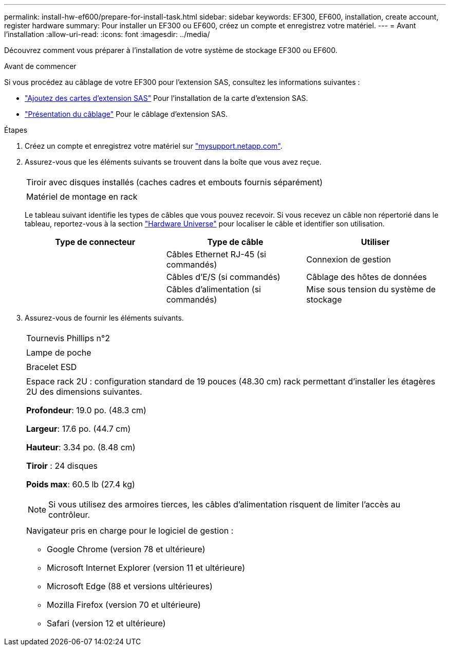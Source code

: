 ---
permalink: install-hw-ef600/prepare-for-install-task.html 
sidebar: sidebar 
keywords: EF300, EF600, installation, create account, register hardware 
summary: Pour installer un EF300 ou EF600, créez un compte et enregistrez votre matériel. 
---
= Avant l'installation
:allow-uri-read: 
:icons: font
:imagesdir: ../media/


[role="lead"]
Découvrez comment vous préparer à l'installation de votre système de stockage EF300 ou EF600.

.Avant de commencer
Si vous procédez au câblage de votre EF300 pour l'extension SAS, consultez les informations suivantes :

* link:../maintenance-ef600/sas-add-supertask-task.html["Ajoutez des cartes d'extension SAS"^] Pour l'installation de la carte d'extension SAS.
* link:../install-hw-cabling/index.html["Présentation du câblage"] Pour le câblage d'extension SAS.


.Étapes
. Créez un compte et enregistrez votre matériel sur http://mysupport.netapp.com/["mysupport.netapp.com"^].
. Assurez-vous que les éléments suivants se trouvent dans la boîte que vous avez reçue.
+
|===


 a| 
image:../media/ef600_w_faceplate.png[""]
 a| 
Tiroir avec disques installés (caches cadres et embouts fournis séparément)



 a| 
image:../media/superrails_inst-hw-ef600.png[""]
 a| 
Matériel de montage en rack

|===
+
Le tableau suivant identifie les types de câbles que vous pouvez recevoir. Si vous recevez un câble non répertorié dans le tableau, reportez-vous à la section https://hwu.netapp.com/["Hardware Universe"] pour localiser le câble et identifier son utilisation.

+
|===
| Type de connecteur | Type de câble | Utiliser 


 a| 
image:../media/cable_ethernet_inst-hw-ef600.png[""]
 a| 
Câbles Ethernet RJ-45 (si commandés)
 a| 
Connexion de gestion



 a| 
image:../media/cable_io_inst-hw-ef600.png[""]
 a| 
Câbles d'E/S (si commandés)
 a| 
Câblage des hôtes de données



 a| 
image:../media/cable_power_inst-hw-ef600.png[""]
 a| 
Câbles d'alimentation (si commandés)
 a| 
Mise sous tension du système de stockage

|===
. Assurez-vous de fournir les éléments suivants.
+
|===


 a| 
image:../media/screwdriver_inst-hw-ef600.png[""]
 a| 
Tournevis Phillips n°2



 a| 
image:../media/flashlight_inst-hw-ef600.png[""]
 a| 
Lampe de poche



 a| 
image:../media/wrist_strap_inst-hw-ef600.png[""]
 a| 
Bracelet ESD



 a| 
image:../media/2u_rackspace_inst-hw-ef600.png[""]
 a| 
Espace rack 2U : configuration standard de 19 pouces (48.30 cm) rack permettant d'installer les étagères 2U des dimensions suivantes.

*Profondeur*: 19.0 po. (48.3 cm)

*Largeur*: 17.6 po. (44.7 cm)

*Hauteur*: 3.34 po. (8.48 cm)

*Tiroir* : 24 disques

*Poids max*: 60.5 lb (27.4 kg)


NOTE: Si vous utilisez des armoires tierces, les câbles d'alimentation risquent de limiter l'accès au contrôleur.



 a| 
image:../media/management_station_inst-hw-ef600_g60b3.png[""]
 a| 
Navigateur pris en charge pour le logiciel de gestion :

** Google Chrome (version 78 et ultérieure)
** Microsoft Internet Explorer (version 11 et ultérieure)
** Microsoft Edge (88 et versions ultérieures)
** Mozilla Firefox (version 70 et ultérieure)
** Safari (version 12 et ultérieure)


|===

